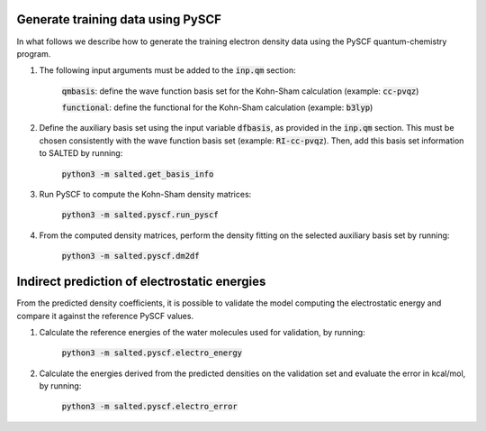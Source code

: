 Generate training data using PySCF
----------------------------------

In what follows we describe how to generate the training electron density data using the PySCF quantum-chemistry program.

1. The following input arguments must be added to the :code:`inp.qm` section:
    
    :code:`qmbasis`: define the wave function basis set for the Kohn-Sham calculation (example: :code:`cc-pvqz`)

    :code:`functional`: define the functional for the Kohn-Sham calculation (example: :code:`b3lyp`)

2. Define the auxiliary basis set using the input variable :code:`dfbasis`, as provided in the :code:`inp.qm` section. This must be chosen consistently with the wave function basis set (example: :code:`RI-cc-pvqz`). Then, add this basis set information to SALTED by running:

    :code:`python3 -m salted.get_basis_info`

3. Run PySCF to compute the Kohn-Sham density matrices: 

    :code:`python3 -m salted.pyscf.run_pyscf`

4. From the computed density matrices, perform the density fitting on the selected auxiliary basis set by running: 

    :code:`python3 -m salted.pyscf.dm2df`

Indirect prediction of electrostatic energies
---------------------------------------------

From the predicted density coefficients, it is possible to validate the model computing the electrostatic energy and compare it against the reference PySCF values. 

1. Calculate the reference energies of the water molecules used for validation, by running:

    :code:`python3 -m salted.pyscf.electro_energy`

2. Calculate the energies derived from the predicted densities on the validation set and evaluate the error in kcal/mol, by running:

    :code:`python3 -m salted.pyscf.electro_error`

